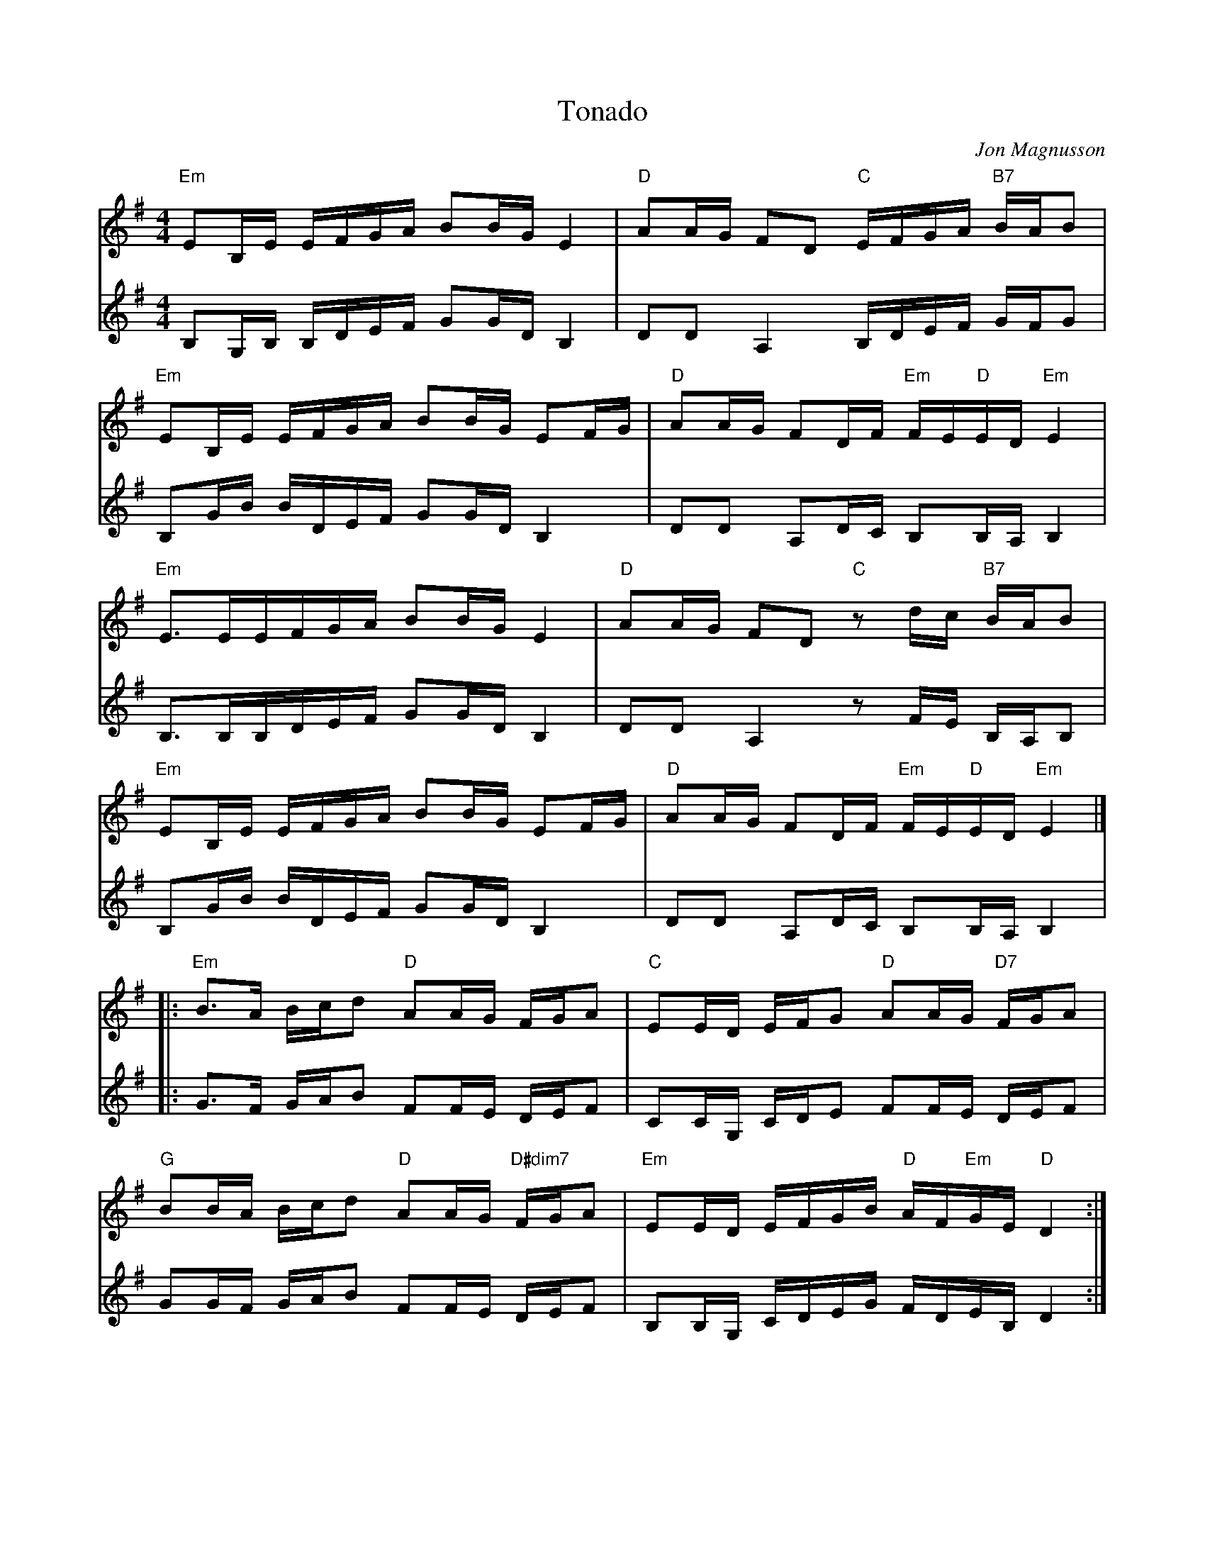 %%abc-charset utf-8

X:65
T:Tonado
R:Schottis
Z:Transcribed to abcby Jon Magnusson 080820
C:Jon Magnusson
M:4/4
L:1/16
K:Em
[V:1]"Em" E2B,E EFGA B2BG E4|"D" A2AG F2D2 "C" EFGA "B7" BAB2|
[V:2]B,2G,B, B,DEF G2GD B,4|D2D2 A,4 B,DEF GFG2|
[V:1]"Em" E2B,E EFGA B2BG E2FG|"D" A2AG F2DF "Em" FE"D"ED "Em"E4|
[V:2]B,2GB BDEF G2GD B,4|D2D2 A,2DC B,2B,A, B,4|
[V:1]"Em" E3EEFGA B2BG E4|"D" A2AG F2D2 "C"z2 dc "B7"BAB2|
[V:2]B,3B,B,DEF G2GD B,4|D2D2 A,4 z2FE B,A,B,2|
[V:1]"Em" E2B,E EFGA B2BG E2FG|"D" A2AG F2DF "Em" FE"D"ED "Em"E4|]
[V:2]B,2GB BDEF G2GD B,4|D2D2 A,2DC B,2B,A,B,4|
[V:1]|:"Em" B3A Bcd2 "D" A2AG FGA2|"C" E2ED EFG2 "D" A2AG "D7"FGA2|
[V:2]|:G3F GAB2 F2FE DEF2|C2CG, CDE2 F2FE DEF2|
[V:1]"G" B2BA Bcd2 "D" A2AG "D#dim7"FGA2|"Em" E2ED EFGB "D"AF"Em"GE "D"D4:|
[V:2]G2GF GAB2 F2FE DEF2|B,2B,G, CDEG FDEB, D4:|

